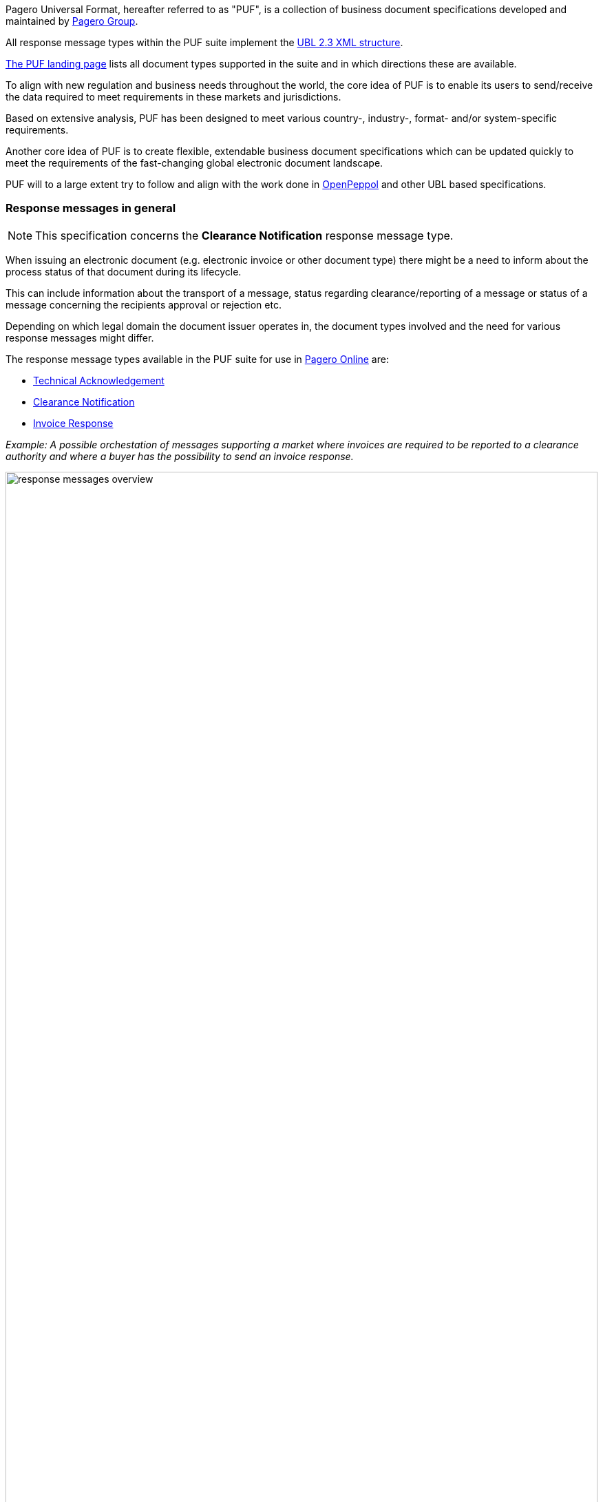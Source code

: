 Pagero Universal Format, hereafter referred to as "PUF", is a collection of business document specifications developed and maintained by https://www.pagero.com[Pagero Group, window=_blank].

All response message types within the PUF suite implement the https://docs.oasis-open.org/ubl/UBL-2.3.html[UBL 2.3 XML structure, window=_blank]. 

https://pagero.github.io/puf[The PUF landing page, window=_blank] lists all document types supported in the suite and in which directions these are available.

To align with new regulation and business needs throughout the world, the core idea of PUF is to enable its users to send/receive the data required to meet requirements in these markets and jurisdictions.

Based on extensive analysis, PUF has been designed to meet various country-, industry-, format- and/or system-specific requirements.

Another core idea of PUF is to create flexible, extendable business document specifications which can be updated quickly to meet the requirements of the fast-changing global electronic document landscape.

PUF will to a large extent try to follow and align with the work done in https://peppol.org/[OpenPeppol, window=_blank] and other UBL based specifications.

=== Response messages in general

NOTE: This specification concerns the *Clearance Notification* response message type.

When issuing an electronic document (e.g. electronic invoice or other document type) there might be a need to inform about the process status of that document during its lifecycle.

This can include information about the transport of a message, status regarding clearance/reporting of a message or status of a message concerning the recipients approval or rejection etc.

Depending on which legal domain the document issuer operates in, the document types involved and the need for various response messages might differ.

The response message types available in the PUF suite for use in https://www.pageroonline.com[Pagero Online, window=_blank] are:

- https://pagero.github.io/puf-technical-acknowledgement[Technical Acknowledgement^]
- https://pagero.github.io/puf-clearance-notification[Clearance Notification^]
- https://pagero.github.io/puf-invoice-response[Invoice Response^]


_Example: A possible orchestation of messages supporting a market where invoices are required to be reported to a clearance authority and where a buyer has the possibility to send an invoice response._

image:images/response-messages-overview.JPG[float="center", width=100%]

==== Technical Acknowledgement

This type of response message is mainly used to inform a sender about the transport of a document from + 
point A to B. 

In addition, in Pagero Online the use of technical acknowledgements is used for informing the sender about technical validation results such as XML schema validations, schematron errors etc.

==== Clearance Notification

The use of the Clearance Notification message type is applicable in clearance and CTC markets where documents needs to be cleared or reported to the government or another assigned authority.

It will inform the issuer of an document of the clearance/reporting status (i.e. rejected or accepted) but can also contain clearance artefacts such as QR codes or a signed cleared document.

==== Invoice Response

This is often referred to as business level response.

It is a document issued by the recipient/buyer to inform the issuer of an **invoice** about business decisions.

The delivered invoice may be technically correct and delivered to the recipient/buyer but there might be a need for a buyer to inform the issuer if the invoice is accepted or if there is a reason for a rejection.

=== Version and changelog

.Version
|===
|Version |Date |Description
|1.0 |2023-01-27 |First version published
|===
